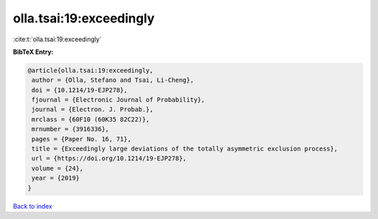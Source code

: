 olla.tsai:19:exceedingly
========================

:cite:t:`olla.tsai:19:exceedingly`

**BibTeX Entry:**

.. code-block:: bibtex

   @article{olla.tsai:19:exceedingly,
    author = {Olla, Stefano and Tsai, Li-Cheng},
    doi = {10.1214/19-EJP278},
    fjournal = {Electronic Journal of Probability},
    journal = {Electron. J. Probab.},
    mrclass = {60F10 (60K35 82C22)},
    mrnumber = {3916336},
    pages = {Paper No. 16, 71},
    title = {Exceedingly large deviations of the totally asymmetric exclusion process},
    url = {https://doi.org/10.1214/19-EJP278},
    volume = {24},
    year = {2019}
   }

`Back to index <../By-Cite-Keys.rst>`_
